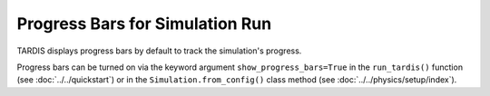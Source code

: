 ********************************
Progress Bars for Simulation Run
********************************

TARDIS displays progress bars by default to track the simulation's progress.

.. image::
    ../images/progress_bars_demo.gif
    :width: 750
    
Progress bars can be turned on via the keyword argument ``show_progress_bars=True`` in the ``run_tardis()`` function (see :doc:`../../quickstart`) or in the ``Simulation.from_config()`` class method (see :doc:`../../physics/setup/index`).
